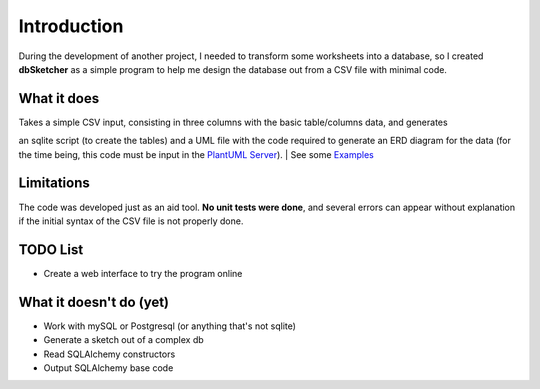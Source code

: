 Introduction
============

During the development of another project, I needed to transform some worksheets into a database,
so I created **dbSketcher** as a simple program to help me design the database out from a CSV file
with minimal code.

What it does
************

| Takes a simple CSV input, consisting in three columns with the basic table/columns data, and generates
an sqlite script (to create the tables) and a UML file with the code required to generate an ERD diagram
for the data (for the time being, this code must be input in the `PlantUML Server <https://www.plantuml.com/plantuml/uml/Km00>`_).
| See some `Examples <examples.html>`_

Limitations
***********

The code was developed just as an aid tool. **No unit tests were done**, and several errors can
appear without explanation if the initial syntax of the CSV file is not properly done.

TODO List
*********

- Create a web interface to try the program online


What it doesn't do (yet)
************************

- Work with mySQL or Postgresql (or anything that's not sqlite)
- Generate a sketch out of a complex db
- Read SQLAlchemy constructors
- Output SQLAlchemy base code
